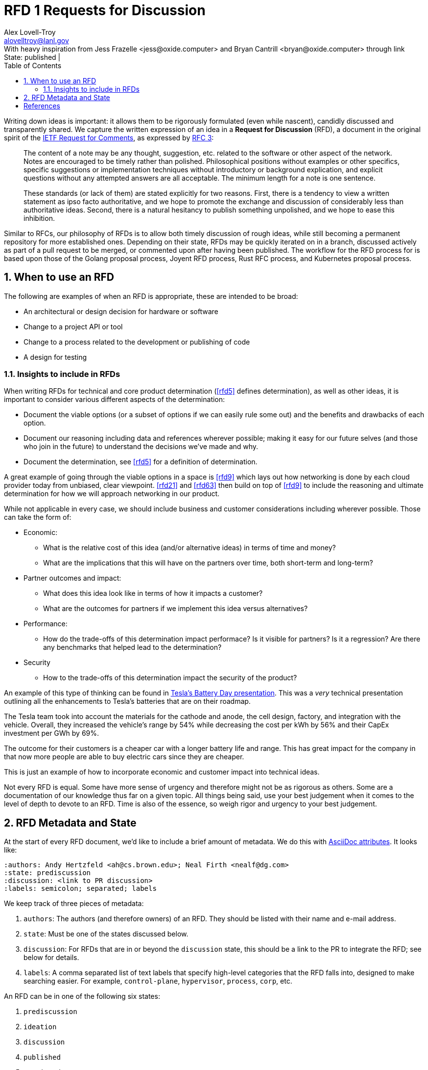 :showtitle:
:toc: left
:numbered:
:icons: font
:state: published
:discussion: 
:labels: process
:revremark: State: {state} | {discussion}

= RFD 1 Requests for Discussion
Alex Lovell-Troy <alovelltroy@lanl.gov>
With heavy inspiration from Jess Frazelle <jess@oxide.computer> and Bryan Cantrill <bryan@oxide.computer> through link:https://oxide.computer/blog/rfd-1-requests-for-discussion[Oxide.Computer RFD 1]

Writing down ideas is important:  it allows them to be rigorously formulated (even while nascent), candidly discussed and transparently shared.
We capture the written expression of an idea in a *Request for Discussion* (RFD), a document in the original spirit of the https://en.wikipedia.org/wiki/Request_for_Comments[IETF Request for Comments], as expressed by https://tools.ietf.org/html/rfc3[RFC 3]:

____
The content of a note may be any thought, suggestion, etc.
related to the software or other aspect of the network.
Notes are encouraged to be timely rather than polished.
Philosophical positions without examples or other specifics, specific suggestions or implementation techniques without introductory or background explication, and explicit questions without any attempted answers are all acceptable.
The minimum length for a note is one sentence.
____

____
These standards (or lack of them) are stated explicitly for two reasons.
First, there is a tendency to view a written statement as ipso facto authoritative, and we hope to promote the exchange and discussion of considerably less than authoritative ideas.
Second, there is a natural hesitancy to publish something unpolished, and we hope to ease this inhibition.
____

Similar to RFCs, our philosophy of RFDs is to allow both timely discussion of rough ideas, while still becoming a permanent repository for more established ones.
Depending on their state, RFDs may be quickly iterated on in a branch, discussed actively as part of a pull request to be merged, or commented upon after having been published.
The workflow for the RFD process for is based upon those of the Golang proposal process, Joyent RFD process, Rust RFC process, and Kubernetes proposal process.

== When to use an RFD

The following are examples of when an RFD is appropriate, these are intended to be broad:

* An architectural or design decision for hardware or software
* Change to a project API or tool
* Change to a process related to the development or publishing of code
* A design for testing

=== Insights to include in RFDs

When writing RFDs for technical and core product determination (<<rfd5>> defines
determination),
as well as other ideas, it is important
to consider various different aspects of the determination:

* Document the viable options (or a subset of options if we can easily rule
some out) and the benefits and drawbacks of each option.
* Document our reasoning including data and references wherever possible; making
it easy for our future selves (and those who join in the future) to understand
the decisions we’ve made and why.
* Document the determination, see <<rfd5>> for a definition of determination.

A great example of going through the viable options in a space is
<<rfd9>> which lays out
how networking is done by each cloud provider today from unbiased, clear
viewpoint. <<rfd21>> and
<<rfd63>> then build on top of <<rfd9>> to include the
reasoning and ultimate determination for how we will approach networking in our
product.

While not applicable in every case, we should include business and customer
considerations including wherever possible. Those can take the form of:

* Economic:
** What is the relative cost of this idea (and/or alternative ideas) in terms of
time and money?
** What are the implications that this will have on the partners over time, both
short-term and long-term?
* Partner outcomes and impact:
** What does this idea look like in terms of how it impacts a customer?
** What are the outcomes for partners if we implement this idea versus
alternatives?
* Performance:
** How do the trade-offs of this determination impact performace? Is it visible for partners? Is it a regression? Are there any benchmarks that helped lead to
the determination?
* Security
** How to the trade-offs of this determination impact the security of the
product?

An example of this type of thinking can be found in
https://www.tesla.com/2020shareholdermeeting[Tesla's Battery Day presentation].
This was a _very_
technical presentation outlining all the enhancements to Tesla's batteries that
are on their roadmap.

The Tesla team took into account the materials for the cathode and anode, the
cell design, factory, and integration with the vehicle. Overall, they increased
the vehicle's range by 54% while decreasing the cost per kWh by 56% and
their CapEx investment per GWh by 69%.

The outcome for their customers is a cheaper car with a longer battery life and
range. This has great impact for the company in that now more people are able to
buy electric cars since they are cheaper.

This is just an example of how to incorporate economic and customer impact into
technical ideas.

Not every RFD is equal. Some have more sense of urgency and therefore might not
be as rigorous as others. Some are a documentation of our knowledge thus far on
a given topic. All things being said, use your best judgement when it comes to
the level of depth to devote to an RFD. Time is also of the essence, so weigh
rigor and urgency to your best judgement.

== RFD Metadata and State

At the start of every RFD document, we'd like to include a brief amount of metadata.
We do this with https://docs.asciidoctor.org/asciidoc/latest/attributes/custom-attributes/#create-a-custom-attribute-and-value[AsciiDoc attributes]. It looks like:

----
:authors: Andy Hertzfeld <ah@cs.brown.edu>; Neal Firth <nealf@dg.com>
:state: prediscussion
:discussion: <link to PR discussion>
:labels: semicolon; separated; labels
----

We keep track of three pieces of metadata:

. `authors`: The authors (and therefore owners) of an RFD.
They should be listed with their name and e-mail address.
. `state`: Must be one of the states discussed below.
. `discussion`: For RFDs that are in or beyond the `discussion` state, this should be a link to the PR to integrate the RFD;
see below for details.
. `labels`: A comma separated list of text labels that specify high-level categories that the RFD falls into, designed to make searching easier. For example, `control-plane`, `hypervisor`, `process`, `corp`, etc.

An RFD can be in one of the following six states:

. `prediscussion`
. `ideation`
. `discussion`
. `published`
. `committed`
. `abandoned`


A document in the `prediscussion` state indicates that the work is not yet ready for discussion, but that the RFD is effectively a placeholder.
The `prediscussion` state signifies that work iterations are being done quickly on the RFD in its branch in order to advance the RFD to the `discussion` state.

A document in the `ideation` state contains only a description of the topic
that the RFD will cover, providing an indication of the scope of the eventual
RFD.  Unlike the `prediscussion` state, there is no expectation that it is
undergoing active revision. Such a document can be viewed as a scratchpad for
related ideas.  Any member of the team is encouraged to start active
development of such an RFD (moving it to the `prediscussion` state) with or
without the participation of the original author. It is critical that RFDs in
the `ideation` state are clear and narrowly defined.

Documents under active discussion should be in the `discussion` state.
At this point a discussion is being had for the RFD in a Pull Request.

Once (or if) discussion has converged and the Pull Request is ready to be merged, it should be updated to the `published` state before merge.
Note that just because something is in the `published` state does not mean that it cannot be updated and corrected.
See the  <<making-changes-to-an-RFD,Making changes to an RFD>> section for more information.

The `prediscussion` state should be viewed as essentially a collaborative extension of an engineer's notebook, and the `discussion` state should be used when an idea is being actively discussed.
These states shouldn't be used for ideas that have been committed to, organizationally or otherwise;
by the time an idea represents the consensus or direction, it should be in the `published` state.

Once an idea has been entirely implemented, it should be in the `committed` state.
Comments on ideas in the `committed` state should generally be raised as issues -- but if the comment represents a call for a significant divergence from or extension to committed functionality, a new RFD may be called for;
as in all things, use your best judgment.

Finally, if an idea is found to be non-viable (that is, deliberately never implemented) or if an RFD should be otherwise indicated that it should be ignored, it can be moved into the `abandoned` state.

[bibliography]
== References

- [[[rfd5]]] Oxide Computer Co.  https://5.rfd.oxide.computer/[RFD 5: Phases of Engineering].  2020.